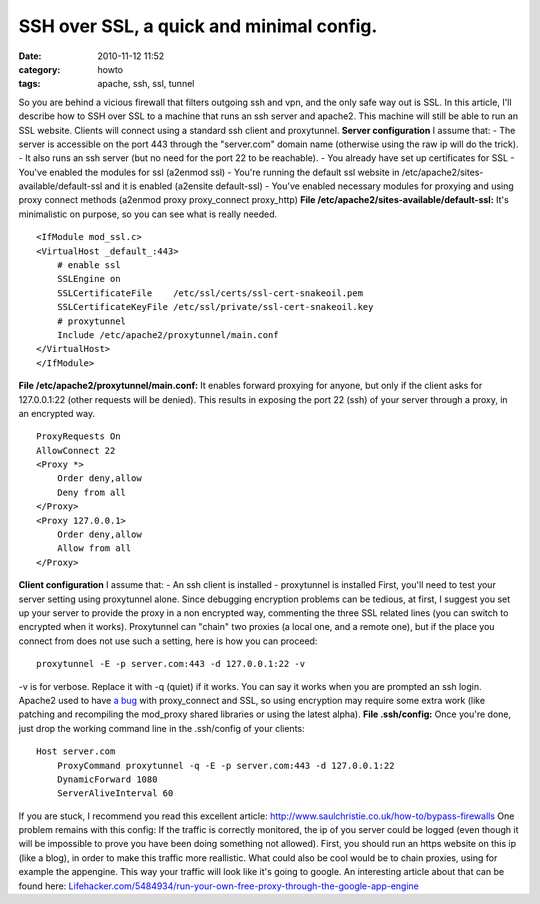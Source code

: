 SSH over SSL, a quick and minimal config.
#########################################
:date: 2010-11-12 11:52
:category: howto
:tags: apache, ssh, ssl, tunnel

So you are behind a vicious firewall that filters outgoing ssh and
vpn, and the only safe way out is SSL. In this article, I'll
describe how to SSH over SSL to a machine that runs an ssh server
and apache2. This machine will still be able to run an SSL website.
Clients will connect using a standard ssh client and proxytunnel.
**Server configuration** I assume that: - The server is accessible
on the port 443 through the "server.com" domain name (otherwise
using the raw ip will do the trick). - It also runs an ssh server
(but no need for the port 22 to be reachable). - You already have
set up certificates for SSL - You've enabled the modules for ssl
(a2enmod ssl) - You're running the default ssl website in
/etc/apache2/sites-available/default-ssl and it is enabled
(a2ensite default-ssl) - You've enabled necessary modules for
proxying and using proxy connect methods (a2enmod proxy
proxy\_connect proxy\_http)
**File /etc/apache2/sites-available/default-ssl:** It's
minimalistic on purpose, so you can see what is really needed.
::

    <IfModule mod_ssl.c>
    <VirtualHost _default_:443>
        # enable ssl
        SSLEngine on
        SSLCertificateFile    /etc/ssl/certs/ssl-cert-snakeoil.pem
        SSLCertificateKeyFile /etc/ssl/private/ssl-cert-snakeoil.key
        # proxytunnel
        Include /etc/apache2/proxytunnel/main.conf
    </VirtualHost>
    </IfModule>

**File /etc/apache2/proxytunnel/main.conf:** It enables forward
proxying for anyone, but only if the client asks for 127.0.0.1:22
(other requests will be denied). This results in exposing the port
22 (ssh) of your server through a proxy, in an encrypted way.
::

    ProxyRequests On
    AllowConnect 22
    <Proxy *>
        Order deny,allow
        Deny from all
    </Proxy>
    <Proxy 127.0.0.1>
        Order deny,allow
        Allow from all
    </Proxy>

**Client configuration** I assume that: - An ssh client is
installed - proxytunnel is installed First, you'll need to test
your server setting using proxytunnel alone. Since debugging
encryption problems can be tedious, at first, I suggest you set up
your server to provide the proxy in a non encrypted way, commenting
the three SSL related lines (you can switch to encrypted when it
works). Proxytunnel can "chain" two proxies (a local one, and a
remote one), but if the place you connect from does not use such a
setting, here is how you can proceed:
::

    proxytunnel -E -p server.com:443 -d 127.0.0.1:22 -v

-v is for verbose. Replace it with -q (quiet) if it works. You can
say it works when you are prompted an ssh login. Apache2 used to
have `a bug`_ with proxy\_connect and SSL, so using encryption may
require some extra work (like patching and recompiling the
mod\_proxy shared libraries or using the latest alpha).
**File .ssh/config:** Once you're done, just drop the working
command line in the .ssh/config of your clients:
::

    Host server.com
        ProxyCommand proxytunnel -q -E -p server.com:443 -d 127.0.0.1:22
        DynamicForward 1080
        ServerAliveInterval 60

If you are stuck, I recommend you read this excellent article:
`http://www.saulchristie.co.uk/how-to/bypass-firewalls`_ One
problem remains with this config: If the traffic is correctly
monitored, the ip of you server could be logged (even though it
will be impossible to prove you have been doing something not
allowed). First, you should run an https website on this ip (like a
blog), in order to make this traffic more reallistic. What could
also be cool would be to chain proxies, using for example the
appengine. This way your traffic will look like it's going to
google. An interesting article about that can be found here:
`Lifehacker.com/5484934/run-your-own-free-proxy-through-the-google-app-engine`_

.. _a bug: https://issues.apache.org/bugzilla/show_bug.cgi?id=29744
.. _`http://www.saulchristie.co.uk/how-to/bypass-firewalls`: http://http://www.saulchristie.co.uk/how-to/bypass-firewalls
.. _Lifehacker.com/5484934/run-your-own-free-proxy-through-the-google-app-engine: Lifehacker.com/5484934/run-your-own-free-proxy-through-the-google-app-engine
